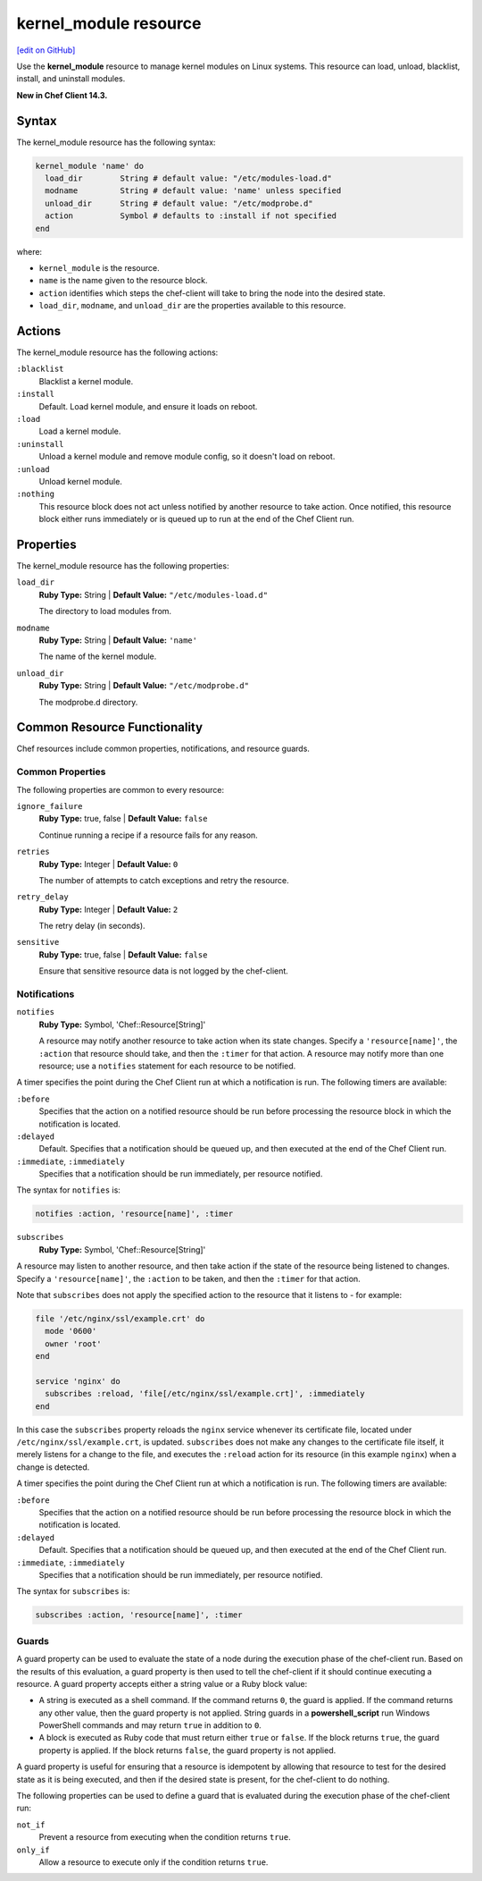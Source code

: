 =====================================================
kernel_module resource
=====================================================
`[edit on GitHub] <https://github.com/chef/chef-web-docs/blob/master/chef_master/source/resource_kernel_module.rst>`__

Use the **kernel_module** resource to manage kernel modules on Linux systems. This resource can load, unload, blacklist, install, and uninstall modules.

**New in Chef Client 14.3.**

Syntax
=====================================================
The kernel_module resource has the following syntax:

.. code-block:: ruby

  kernel_module 'name' do
    load_dir        String # default value: "/etc/modules-load.d"
    modname         String # default value: 'name' unless specified
    unload_dir      String # default value: "/etc/modprobe.d"
    action          Symbol # defaults to :install if not specified
  end

where:

* ``kernel_module`` is the resource.
* ``name`` is the name given to the resource block.
* ``action`` identifies which steps the chef-client will take to bring the node into the desired state.
* ``load_dir``, ``modname``, and ``unload_dir`` are the properties available to this resource.

Actions
=====================================================

The kernel_module resource has the following actions:

``:blacklist``
   Blacklist a kernel module.

``:install``
   Default. Load kernel module, and ensure it loads on reboot.

``:load``
   Load a kernel module.

``:uninstall``
   Unload a kernel module and remove module config, so it doesn't load on reboot.

``:unload``
   Unload kernel module.

``:nothing``
   .. tag resources_common_actions_nothing

   This resource block does not act unless notified by another resource to take action. Once notified, this resource block either runs immediately or is queued up to run at the end of the Chef Client run.

   .. end_tag

Properties
=====================================================

The kernel_module resource has the following properties:

``load_dir``
   **Ruby Type:** String | **Default Value:** ``"/etc/modules-load.d"``

   The directory to load modules from.

``modname``
   **Ruby Type:** String | **Default Value:** ``'name'``

   The name of the kernel module.

``unload_dir``
   **Ruby Type:** String | **Default Value:** ``"/etc/modprobe.d"``

   The modprobe.d directory.

Common Resource Functionality
=====================================================

Chef resources include common properties, notifications, and resource guards.

Common Properties
-----------------------------------------------------

.. tag resources_common_properties

The following properties are common to every resource:

``ignore_failure``
  **Ruby Type:** true, false | **Default Value:** ``false``

  Continue running a recipe if a resource fails for any reason.

``retries``
  **Ruby Type:** Integer | **Default Value:** ``0``

  The number of attempts to catch exceptions and retry the resource.

``retry_delay``
  **Ruby Type:** Integer | **Default Value:** ``2``

  The retry delay (in seconds).

``sensitive``
  **Ruby Type:** true, false | **Default Value:** ``false``

  Ensure that sensitive resource data is not logged by the chef-client.

.. end_tag

Notifications
-----------------------------------------------------
``notifies``
  **Ruby Type:** Symbol, 'Chef::Resource[String]'

  .. tag resources_common_notification_notifies

  A resource may notify another resource to take action when its state changes. Specify a ``'resource[name]'``, the ``:action`` that resource should take, and then the ``:timer`` for that action. A resource may notify more than one resource; use a ``notifies`` statement for each resource to be notified.

  .. end_tag

.. tag resources_common_notification_timers

A timer specifies the point during the Chef Client run at which a notification is run. The following timers are available:

``:before``
   Specifies that the action on a notified resource should be run before processing the resource block in which the notification is located.

``:delayed``
   Default. Specifies that a notification should be queued up, and then executed at the end of the Chef Client run.

``:immediate``, ``:immediately``
   Specifies that a notification should be run immediately, per resource notified.

.. end_tag

.. tag resources_common_notification_notifies_syntax

The syntax for ``notifies`` is:

.. code-block:: ruby

  notifies :action, 'resource[name]', :timer

.. end_tag

``subscribes``
  **Ruby Type:** Symbol, 'Chef::Resource[String]'

.. tag resources_common_notification_subscribes

A resource may listen to another resource, and then take action if the state of the resource being listened to changes. Specify a ``'resource[name]'``, the ``:action`` to be taken, and then the ``:timer`` for that action.

Note that ``subscribes`` does not apply the specified action to the resource that it listens to - for example:

.. code-block:: ruby

 file '/etc/nginx/ssl/example.crt' do
   mode '0600'
   owner 'root'
 end

 service 'nginx' do
   subscribes :reload, 'file[/etc/nginx/ssl/example.crt]', :immediately
 end

In this case the ``subscribes`` property reloads the ``nginx`` service whenever its certificate file, located under ``/etc/nginx/ssl/example.crt``, is updated. ``subscribes`` does not make any changes to the certificate file itself, it merely listens for a change to the file, and executes the ``:reload`` action for its resource (in this example ``nginx``) when a change is detected.

.. end_tag

.. tag resources_common_notification_timers

A timer specifies the point during the Chef Client run at which a notification is run. The following timers are available:

``:before``
   Specifies that the action on a notified resource should be run before processing the resource block in which the notification is located.

``:delayed``
   Default. Specifies that a notification should be queued up, and then executed at the end of the Chef Client run.

``:immediate``, ``:immediately``
   Specifies that a notification should be run immediately, per resource notified.

.. end_tag

.. tag resources_common_notification_subscribes_syntax

The syntax for ``subscribes`` is:

.. code-block:: ruby

   subscribes :action, 'resource[name]', :timer

.. end_tag

Guards
-----------------------------------------------------

.. tag resources_common_guards

A guard property can be used to evaluate the state of a node during the execution phase of the chef-client run. Based on the results of this evaluation, a guard property is then used to tell the chef-client if it should continue executing a resource. A guard property accepts either a string value or a Ruby block value:

* A string is executed as a shell command. If the command returns ``0``, the guard is applied. If the command returns any other value, then the guard property is not applied. String guards in a **powershell_script** run Windows PowerShell commands and may return ``true`` in addition to ``0``.
* A block is executed as Ruby code that must return either ``true`` or ``false``. If the block returns ``true``, the guard property is applied. If the block returns ``false``, the guard property is not applied.

A guard property is useful for ensuring that a resource is idempotent by allowing that resource to test for the desired state as it is being executed, and then if the desired state is present, for the chef-client to do nothing.

.. end_tag
.. tag resources_common_guards_properties

The following properties can be used to define a guard that is evaluated during the execution phase of the chef-client run:

``not_if``
  Prevent a resource from executing when the condition returns ``true``.

``only_if``
  Allow a resource to execute only if the condition returns ``true``.

.. end_tag
